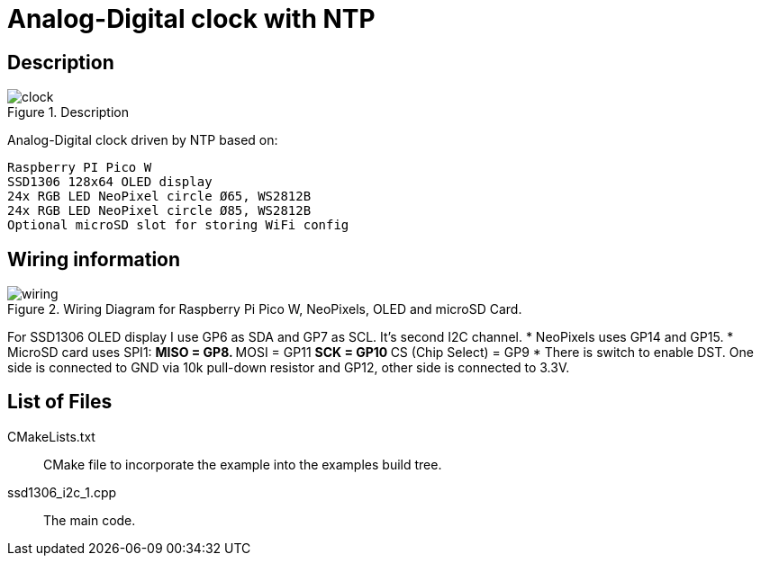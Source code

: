 = Analog-Digital clock with NTP

== Description
[[description]]
[pdfwidth=75%]
.Description
image::clock.jpg[]

Analog-Digital clock driven by NTP based on:

    Raspberry PI Pico W
    SSD1306 128x64 OLED display
    24x RGB LED NeoPixel circle Ø65, WS2812B
    24x RGB LED NeoPixel circle Ø85, WS2812B
    Optional microSD slot for storing WiFi config

== Wiring information
[[ssd1306_i2c_wiring]]
[pdfwidth=75%]
.Wiring Diagram for Raspberry Pi Pico W, NeoPixels, OLED and microSD Card.
image::wiring.png[]

For SSD1306 OLED display I use GP6 as SDA and GP7 as SCL. It's second I2C channel.
* NeoPixels uses GP14 and GP15.
* MicroSD card uses SPI1:
** MISO = GP8.
** MOSI = GP11
** SCK = GP10
** CS (Chip Select) = GP9
* There is switch to enable DST. One side is connected to GND via 10k pull-down resistor and GP12, other side is connected to 3.3V.


== List of Files

CMakeLists.txt:: CMake file to incorporate the example into the examples build tree.
ssd1306_i2c_1.cpp:: The main code.

